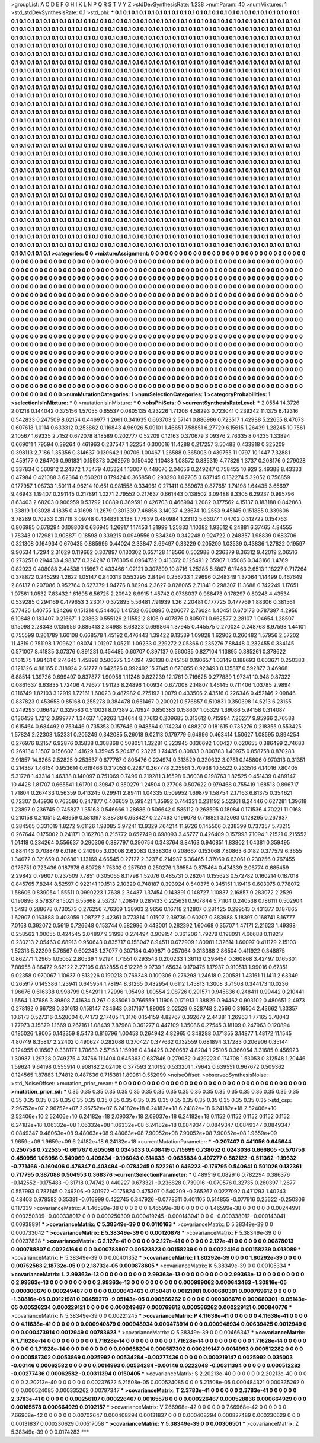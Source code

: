 >groupList:
A C D E F G H I K L
N P Q R S T V Y Z 
>stdDevSynthesisRate:
1.238 
>numParam:
40
>numMixtures:
1
>std_stdDevSynthesisRate:
0.1
>std_phi:
***
0.1 0.1 0.1 0.1 0.1 0.1 0.1 0.1 0.1 0.1
0.1 0.1 0.1 0.1 0.1 0.1 0.1 0.1 0.1 0.1
0.1 0.1 0.1 0.1 0.1 0.1 0.1 0.1 0.1 0.1
0.1 0.1 0.1 0.1 0.1 0.1 0.1 0.1 0.1 0.1
0.1 0.1 0.1 0.1 0.1 0.1 0.1 0.1 0.1 0.1
0.1 0.1 0.1 0.1 0.1 0.1 0.1 0.1 0.1 0.1
0.1 0.1 0.1 0.1 0.1 0.1 0.1 0.1 0.1 0.1
0.1 0.1 0.1 0.1 0.1 0.1 0.1 0.1 0.1 0.1
0.1 0.1 0.1 0.1 0.1 0.1 0.1 0.1 0.1 0.1
0.1 0.1 0.1 0.1 0.1 0.1 0.1 0.1 0.1 0.1
0.1 0.1 0.1 0.1 0.1 0.1 0.1 0.1 0.1 0.1
0.1 0.1 0.1 0.1 0.1 0.1 0.1 0.1 0.1 0.1
0.1 0.1 0.1 0.1 0.1 0.1 0.1 0.1 0.1 0.1
0.1 0.1 0.1 0.1 0.1 0.1 0.1 0.1 0.1 0.1
0.1 0.1 0.1 0.1 0.1 0.1 0.1 0.1 0.1 0.1
0.1 0.1 0.1 0.1 0.1 0.1 0.1 0.1 0.1 0.1
0.1 0.1 0.1 0.1 0.1 0.1 0.1 0.1 0.1 0.1
0.1 0.1 0.1 0.1 0.1 0.1 0.1 0.1 0.1 0.1
0.1 0.1 0.1 0.1 0.1 0.1 0.1 0.1 0.1 0.1
0.1 0.1 0.1 0.1 0.1 0.1 0.1 0.1 0.1 0.1
0.1 0.1 0.1 0.1 0.1 0.1 0.1 0.1 0.1 0.1
0.1 0.1 0.1 0.1 0.1 0.1 0.1 0.1 0.1 0.1
0.1 0.1 0.1 0.1 0.1 0.1 0.1 0.1 0.1 0.1
0.1 0.1 0.1 0.1 0.1 0.1 0.1 0.1 0.1 0.1
0.1 0.1 0.1 0.1 0.1 0.1 0.1 0.1 0.1 0.1
0.1 0.1 0.1 0.1 0.1 0.1 0.1 0.1 0.1 0.1
0.1 0.1 0.1 0.1 0.1 0.1 0.1 0.1 0.1 0.1
0.1 0.1 0.1 0.1 0.1 0.1 0.1 0.1 0.1 0.1
0.1 0.1 0.1 0.1 0.1 0.1 0.1 0.1 0.1 0.1
0.1 0.1 0.1 0.1 0.1 0.1 0.1 0.1 0.1 0.1
0.1 0.1 0.1 0.1 0.1 0.1 0.1 0.1 0.1 0.1
0.1 0.1 0.1 0.1 0.1 0.1 0.1 0.1 0.1 0.1
0.1 0.1 0.1 0.1 0.1 0.1 0.1 0.1 0.1 0.1
0.1 0.1 0.1 0.1 0.1 0.1 0.1 0.1 0.1 0.1
0.1 0.1 0.1 0.1 0.1 0.1 0.1 0.1 0.1 0.1
0.1 0.1 0.1 0.1 0.1 0.1 0.1 0.1 0.1 0.1
0.1 0.1 0.1 0.1 0.1 0.1 0.1 0.1 0.1 0.1
0.1 0.1 0.1 0.1 0.1 0.1 0.1 0.1 0.1 0.1
0.1 0.1 0.1 0.1 0.1 0.1 0.1 0.1 0.1 0.1
0.1 0.1 0.1 0.1 0.1 0.1 0.1 0.1 0.1 0.1
0.1 0.1 0.1 0.1 0.1 0.1 0.1 0.1 0.1 0.1
0.1 0.1 0.1 0.1 0.1 0.1 0.1 0.1 0.1 0.1
0.1 0.1 0.1 0.1 0.1 0.1 0.1 0.1 0.1 0.1
0.1 0.1 0.1 0.1 0.1 0.1 0.1 0.1 0.1 0.1
0.1 0.1 0.1 0.1 0.1 0.1 0.1 0.1 0.1 0.1
0.1 0.1 0.1 0.1 0.1 0.1 0.1 0.1 0.1 0.1
0.1 0.1 0.1 0.1 0.1 0.1 0.1 0.1 0.1 0.1
0.1 0.1 0.1 0.1 0.1 0.1 0.1 0.1 0.1 0.1
0.1 0.1 0.1 0.1 0.1 0.1 0.1 0.1 0.1 0.1
0.1 0.1 0.1 0.1 0.1 0.1 0.1 0.1 0.1 0.1
0.1 0.1 0.1 0.1 0.1 0.1 0.1 0.1 0.1 0.1
0.1 0.1 0.1 0.1 0.1 0.1 0.1 0.1 0.1 0.1
0.1 0.1 0.1 0.1 0.1 0.1 0.1 0.1 0.1 0.1
0.1 0.1 0.1 0.1 0.1 0.1 0.1 0.1 0.1 0.1
0.1 0.1 0.1 0.1 0.1 0.1 0.1 0.1 0.1 0.1
0.1 0.1 0.1 0.1 0.1 0.1 0.1 0.1 0.1 0.1
0.1 0.1 0.1 0.1 0.1 0.1 0.1 0.1 0.1 0.1
0.1 0.1 0.1 0.1 0.1 0.1 0.1 0.1 0.1 0.1
0.1 0.1 0.1 0.1 0.1 0.1 0.1 0.1 0.1 0.1
0.1 0.1 0.1 0.1 0.1 0.1 0.1 0.1 0.1 0.1
0.1 0.1 0.1 0.1 0.1 0.1 0.1 0.1 0.1 0.1
0.1 0.1 0.1 0.1 0.1 0.1 0.1 0.1 0.1 0.1
0.1 0.1 0.1 0.1 0.1 0.1 0.1 0.1 0.1 0.1
0.1 0.1 0.1 0.1 0.1 0.1 0.1 0.1 0.1 0.1
0.1 0.1 0.1 0.1 0.1 0.1 0.1 0.1 0.1 0.1
0.1 0.1 0.1 0.1 0.1 0.1 0.1 0.1 0.1 0.1
0.1 0.1 0.1 0.1 0.1 0.1 0.1 0.1 0.1 0.1
0.1 0.1 0.1 0.1 0.1 0.1 0.1 0.1 0.1 0.1
0.1 0.1 0.1 0.1 0.1 0.1 0.1 0.1 0.1 0.1
0.1 0.1 0.1 0.1 0.1 0.1 0.1 0.1 0.1 0.1
0.1 0.1 0.1 0.1 0.1 0.1 0.1 0.1 0.1 0.1
0.1 0.1 0.1 0.1 0.1 0.1 0.1 0.1 0.1 0.1
0.1 0.1 0.1 0.1 0.1 0.1 0.1 0.1 0.1 0.1
0.1 0.1 0.1 0.1 0.1 0.1 0.1 0.1 0.1 0.1
0.1 0.1 0.1 0.1 0.1 0.1 0.1 0.1 0.1 0.1
0.1 0.1 0.1 0.1 0.1 0.1 0.1 0.1 0.1 0.1
0.1 0.1 0.1 0.1 0.1 0.1 0.1 0.1 0.1 0.1
0.1 0.1 0.1 0.1 0.1 0.1 0.1 0.1 0.1 0.1
0.1 0.1 0.1 0.1 0.1 0.1 0.1 0.1 0.1 0.1
0.1 0.1 0.1 0.1 0.1 0.1 0.1 0.1 0.1 0.1
0.1 0.1 0.1 0.1 0.1 0.1 0.1 0.1 0.1 0.1
0.1 0.1 0.1 0.1 0.1 0.1 0.1 0.1 0.1 0.1
0.1 0.1 0.1 0.1 0.1 0.1 0.1 0.1 0.1 0.1
0.1 0.1 0.1 0.1 0.1 0.1 0.1 0.1 0.1 0.1
0.1 0.1 0.1 0.1 0.1 0.1 0.1 0.1 0.1 0.1
0.1 0.1 0.1 0.1 0.1 0.1 0.1 0.1 0.1 0.1
0.1 0.1 0.1 0.1 0.1 0.1 0.1 0.1 0.1 0.1
0.1 0.1 0.1 0.1 0.1 0.1 0.1 0.1 0.1 0.1
0.1 0.1 0.1 0.1 0.1 0.1 0.1 0.1 0.1 0.1
0.1 0.1 0.1 0.1 0.1 0.1 0.1 0.1 0.1 0.1
0.1 0.1 0.1 0.1 0.1 0.1 0.1 0.1 0.1 0.1
0.1 0.1 0.1 0.1 0.1 0.1 0.1 0.1 0.1 0.1
0.1 0.1 0.1 0.1 0.1 0.1 0.1 0.1 0.1 0.1
0.1 0.1 0.1 0.1 0.1 0.1 0.1 0.1 0.1 0.1
0.1 0.1 0.1 0.1 0.1 0.1 0.1 0.1 0.1 0.1
0.1 0.1 0.1 0.1 0.1 0.1 0.1 0.1 0.1 0.1
0.1 0.1 0.1 0.1 0.1 0.1 0.1 0.1 0.1 0.1
0.1 0.1 0.1 0.1 0.1 0.1 0.1 0.1 0.1 0.1
0.1 0.1 0.1 0.1 0.1 0.1 0.1 0.1 0.1 0.1
0.1 0.1 0.1 0.1 0.1 0.1 0.1 0.1 0.1 0.1
0.1 0.1 0.1 0.1 0.1 0.1 0.1 0.1 0.1 0.1
0.1 0.1 0.1 0.1 0.1 0.1 0.1 0.1 0.1 0.1
0.1 0.1 0.1 0.1 0.1 0.1 0.1 0.1 0.1 0.1
0.1 0.1 0.1 0.1 0.1 0.1 
>categories:
0 0
>mixtureAssignment:
0 0 0 0 0 0 0 0 0 0 0 0 0 0 0 0 0 0 0 0 0 0 0 0 0 0 0 0 0 0 0 0 0 0 0 0 0 0 0 0 0 0 0 0 0 0 0 0 0 0
0 0 0 0 0 0 0 0 0 0 0 0 0 0 0 0 0 0 0 0 0 0 0 0 0 0 0 0 0 0 0 0 0 0 0 0 0 0 0 0 0 0 0 0 0 0 0 0 0 0
0 0 0 0 0 0 0 0 0 0 0 0 0 0 0 0 0 0 0 0 0 0 0 0 0 0 0 0 0 0 0 0 0 0 0 0 0 0 0 0 0 0 0 0 0 0 0 0 0 0
0 0 0 0 0 0 0 0 0 0 0 0 0 0 0 0 0 0 0 0 0 0 0 0 0 0 0 0 0 0 0 0 0 0 0 0 0 0 0 0 0 0 0 0 0 0 0 0 0 0
0 0 0 0 0 0 0 0 0 0 0 0 0 0 0 0 0 0 0 0 0 0 0 0 0 0 0 0 0 0 0 0 0 0 0 0 0 0 0 0 0 0 0 0 0 0 0 0 0 0
0 0 0 0 0 0 0 0 0 0 0 0 0 0 0 0 0 0 0 0 0 0 0 0 0 0 0 0 0 0 0 0 0 0 0 0 0 0 0 0 0 0 0 0 0 0 0 0 0 0
0 0 0 0 0 0 0 0 0 0 0 0 0 0 0 0 0 0 0 0 0 0 0 0 0 0 0 0 0 0 0 0 0 0 0 0 0 0 0 0 0 0 0 0 0 0 0 0 0 0
0 0 0 0 0 0 0 0 0 0 0 0 0 0 0 0 0 0 0 0 0 0 0 0 0 0 0 0 0 0 0 0 0 0 0 0 0 0 0 0 0 0 0 0 0 0 0 0 0 0
0 0 0 0 0 0 0 0 0 0 0 0 0 0 0 0 0 0 0 0 0 0 0 0 0 0 0 0 0 0 0 0 0 0 0 0 0 0 0 0 0 0 0 0 0 0 0 0 0 0
0 0 0 0 0 0 0 0 0 0 0 0 0 0 0 0 0 0 0 0 0 0 0 0 0 0 0 0 0 0 0 0 0 0 0 0 0 0 0 0 0 0 0 0 0 0 0 0 0 0
0 0 0 0 0 0 0 0 0 0 0 0 0 0 0 0 0 0 0 0 0 0 0 0 0 0 0 0 0 0 0 0 0 0 0 0 0 0 0 0 0 0 0 0 0 0 0 0 0 0
0 0 0 0 0 0 0 0 0 0 0 0 0 0 0 0 0 0 0 0 0 0 0 0 0 0 0 0 0 0 0 0 0 0 0 0 0 0 0 0 0 0 0 0 0 0 0 0 0 0
0 0 0 0 0 0 0 0 0 0 0 0 0 0 0 0 0 0 0 0 0 0 0 0 0 0 0 0 0 0 0 0 0 0 0 0 0 0 0 0 0 0 0 0 0 0 0 0 0 0
0 0 0 0 0 0 0 0 0 0 0 0 0 0 0 0 0 0 0 0 0 0 0 0 0 0 0 0 0 0 0 0 0 0 0 0 0 0 0 0 0 0 0 0 0 0 0 0 0 0
0 0 0 0 0 0 0 0 0 0 0 0 0 0 0 0 0 0 0 0 0 0 0 0 0 0 0 0 0 0 0 0 0 0 0 0 0 0 0 0 0 0 0 0 0 0 0 0 0 0
0 0 0 0 0 0 0 0 0 0 0 0 0 0 0 0 0 0 0 0 0 0 0 0 0 0 0 0 0 0 0 0 0 0 0 0 0 0 0 0 0 0 0 0 0 0 0 0 0 0
0 0 0 0 0 0 0 0 0 0 0 0 0 0 0 0 0 0 0 0 0 0 0 0 0 0 0 0 0 0 0 0 0 0 0 0 0 0 0 0 0 0 0 0 0 0 0 0 0 0
0 0 0 0 0 0 0 0 0 0 0 0 0 0 0 0 0 0 0 0 0 0 0 0 0 0 0 0 0 0 0 0 0 0 0 0 0 0 0 0 0 0 0 0 0 0 0 0 0 0
0 0 0 0 0 0 0 0 0 0 0 0 0 0 0 0 0 0 0 0 0 0 0 0 0 0 0 0 0 0 0 0 0 0 0 0 0 0 0 0 0 0 0 0 0 0 0 0 0 0
0 0 0 0 0 0 0 0 0 0 0 0 0 0 0 0 0 0 0 0 0 0 0 0 0 0 0 0 0 0 0 0 0 0 0 0 0 0 0 0 0 0 0 0 0 0 0 0 0 0
0 0 0 0 0 0 0 0 0 0 0 0 0 0 0 0 0 0 0 0 0 0 0 0 0 0 0 0 0 0 0 0 0 0 0 0 
>numMutationCategories:
1
>numSelectionCategories:
1
>categoryProbabilities:
1 
>selectionIsInMixture:
***
0 
>mutationIsInMixture:
***
0 
>obsPhiSets:
0
>currentSynthesisRateLevel:
***
2.0554 14.3726 2.01218 0.144042 0.375156 1.57055 0.65537 0.0805135 4.23226 1.71206
4.58293 0.723041 0.239242 11.1375 6.42316 0.542833 0.247509 8.62154 0.446977 1.2661
0.341635 0.663703 2.57141 0.886986 0.723517 1.42988 5.22655 8.47073 0.607618 1.0114
0.633312 0.253862 0.116843 4.96926 5.09101 1.46651 7.58851 6.27729 6.15615 1.26439
1.28245 10.7561 2.10567 1.69335 2.7152 0.672078 8.18589 0.202777 0.52209 0.12163
0.370679 3.09376 2.76335 8.04235 1.33894 0.669011 1.79594 0.39264 0.461963 0.237547
1.32254 0.300016 11.4288 0.217257 3.50483 0.433918 0.325209 0.398113 2.7186 1.35356
0.314637 0.130642 1.90706 1.00467 1.26588 0.365003 0.439755 11.0797 10.1447 7.32881
0.459177 0.264706 0.991831 0.159373 0.262976 0.150402 1.10488 1.08572 0.835319 4.77829
1.3737 0.208176 0.279028 0.337834 0.560912 2.24372 1.75479 4.05324 1.13007 0.448076
2.04656 0.249247 0.758455 10.929 2.49388 8.43333 0.47984 0.421088 3.62364 0.560201
0.179424 0.365858 0.293298 1.02705 0.637145 0.132274 5.32052 0.756859 0.177957 1.08733
1.50111 4.96214 10.651 0.981558 0.334961 0.271411 0.389673 0.877651 1.74198 1.64435
3.65697 9.46943 1.19407 0.291145 0.217891 1.0271 2.79552 0.217637 0.661443 0.138502
3.09488 9.3305 6.29237 0.995796 8.63403 2.68203 0.906959 9.53792 1.0889 0.369591
0.426703 0.466994 1.2082 0.177562 4.15137 0.183188 0.842863 1.33819 1.03028 4.1835
0.431698 11.2679 0.301339 7.46856 3.14037 4.23674 10.2553 9.45145 0.151885 0.339606
3.78289 0.70233 0.31719 3.09748 0.434831 3.138 1.77939 0.480984 1.23112 5.63077
1.04702 0.312722 0.154763 0.806985 0.678294 0.108803 0.636945 1.26917 1.17453 1.31999
1.25833 1.10382 1.93612 6.24881 6.37465 4.84555 1.78343 0.172981 0.908871 0.18598
0.339215 0.0949556 0.834349 0.342248 0.924722 0.248357 1.98839 0.683706 0.321308 0.164934
0.670435 0.885996 0.44024 2.33847 2.69497 0.33229 0.205209 1.03539 0.43836 1.27822
0.19597 9.90534 1.7294 2.31629 0.119662 0.307897 0.130302 0.657128 1.18566 0.502988
0.236379 8.36312 9.42019 2.06516 0.273251 0.294433 4.98377 0.324287 0.176305 0.0964732
0.413372 0.125491 2.35907 1.05085 0.343166 1.4769 0.82923 0.408088 2.44538 1.15667
0.433466 1.02121 0.307899 10.8716 1.25285 5.5807 6.17463 2.6513 1.18227 0.717264
0.378872 0.245299 1.2622 1.05147 0.840313 0.553295 2.8494 0.256733 1.29696 0.248349
1.37064 1.14499 0.467649 2.86137 0.207086 0.952764 0.627379 1.94776 8.86204 2.3627
0.828065 2.71841 0.298307 11.3688 0.742249 1.17651 1.07561 1.0532 7.83432 1.61695
6.56725 2.20942 6.9915 1.45742 0.0738037 0.968473 0.178297 0.80248 4.43534 0.539285
0.294169 0.479653 3.23017 0.372895 5.56481 7.91939 1.26 2.20481 0.177725 0.477769
1.88306 0.381561 5.77425 1.40755 1.24266 0.151314 0.544466 1.41732 0.660895 0.206077
2.76024 1.40451 0.670173 0.787397 4.2956 6.10848 0.183407 0.216671 1.23863 0.555126
2.11552 2.8106 0.407876 0.805071 0.662577 2.28107 1.04654 1.28507 9.15098 2.28343
0.135956 0.885413 2.84988 8.68323 0.699864 1.37945 0.445575 0.270024 0.248768 8.97598
1.44101 0.755599 0.261789 1.60108 0.668578 1.45192 0.476443 1.39422 9.13539 1.09828
1.62902 0.260482 1.57956 2.57202 11.4319 0.751198 1.70962 1.08074 1.01297 1.05211
1.09233 0.229272 2.05366 0.235276 7.88448 0.232455 0.334145 0.571007 8.41835 3.07376
0.891281 0.454485 0.60707 0.397137 0.560035 0.827104 1.13895 0.385261 0.378622 0.161575
1.98461 0.274645 1.45898 0.506275 1.34094 7.96138 0.245158 0.190657 1.03149 0.188693
0.603671 0.250383 0.121326 4.88165 0.318924 2.61777 0.642526 0.992492 15.7845 0.670055
0.923493 0.135817 0.592877 3.46968 6.88514 1.39726 0.699497 0.837877 1.90956 1.11246
0.822239 12.1761 0.716625 0.277889 1.97341 10.948 9.87322 0.0861637 6.63835 1.72406
4.79677 1.91123 8.24896 1.00934 0.677008 2.14807 1.46145 0.711406 1.03785 2.9894
0.116749 1.82103 3.12919 1.72161 1.60023 0.487982 0.275192 1.0079 0.433506 2.43516
0.226346 0.452146 2.09846 0.837823 0.453658 0.85168 0.255278 0.384478 0.651467 0.200021
0.576857 0.510831 0.350398 14.5213 6.23155 0.249293 0.166427 0.329583 0.510021 8.07389
2.70924 0.850383 0.158607 1.05329 1.39086 5.94158 0.314087 0.136459 1.7212 0.999777
1.34637 1.09263 1.34644 8.77613 0.209685 0.313612 0.715994 7.26277 9.95966 2.76538
0.615464 0.684492 0.753446 0.735353 0.157646 0.948564 0.174234 0.488207 0.181615 0.735276
0.218355 0.553425 1.57824 2.22303 1.52331 0.205249 0.342085 5.26018 9.02113 0.179779
6.64996 0.463414 1.50627 1.08595 0.894254 0.276976 8.2157 6.92876 0.15838 0.308868
0.508051 1.32281 0.323945 0.136692 1.00427 0.620655 0.386499 2.74683 0.269134 1.1507
0.156607 1.41629 1.35945 5.20417 0.23225 1.74435 0.30833 0.800783 1.40975 0.858758
0.870283 2.91857 14.6265 2.52825 0.253537 0.677767 0.805476 0.224974 0.313529 0.320632
3.0781 0.145806 0.970313 0.31351 0.214367 1.46154 0.953614 0.619466 0.317053 0.2287
0.367778 2.25961 3.70938 10.5522 0.233516 4.14016 7.80405 5.31728 1.43314 1.46338
0.140097 0.751069 0.7496 0.219281 3.16598 9.36038 0.198763 1.82525 0.451439 0.489147
10.4428 1.81707 0.665541 1.61701 0.39847 0.350279 1.24504 0.27706 0.507622 0.979468
0.755419 1.68513 0.896717 1.71804 0.267433 0.56359 0.413245 0.29941 2.89411 1.04335
0.509952 1.69879 1.58754 2.17163 6.81375 0.354621 0.72307 0.43936 0.763586 0.247877
0.406659 0.599421 1.35992 0.744321 0.231192 5.52361 8.24446 0.627281 1.39618 1.23897
0.236745 0.745827 1.35163 0.546666 1.28686 0.506642 0.585112 0.268595 0.18084 0.171536
4.70221 11.0168 0.210158 0.210515 2.48959 0.581397 3.38736 0.658427 0.227493 0.199078
0.718821 3.12093 0.128295 0.267937 0.284565 0.331019 1.8272 9.61126 1.98085 3.97241
13.9329 7.64214 11.9726 0.145506 0.238399 0.737357 5.73215 0.267644 0.175002 0.241171
0.162708 0.215772 0.652749 0.698093 3.45777 0.426409 0.157993 7.1094 1.21521 0.215552
1.01418 0.234264 0.556637 0.290306 0.387797 0.390754 0.343764 8.84163 0.940851 1.83802
1.04381 0.359495 0.884143 0.708849 6.0196 0.240905 3.03008 2.62083 0.338308 0.208667
0.153068 7.80863 6.0182 0.377579 6.3655 1.34672 0.321659 0.206861 1.13169 4.66545
0.27127 2.3237 0.214937 6.36465 1.37069 6.63061 0.230256 0.767455 0.175751 0.723436
0.187978 6.80728 1.75302 0.257503 0.250276 1.39554 0.875464 0.474339 2.06774 0.685459
2.29842 0.79607 0.237509 7.7851 0.305065 8.11798 1.52076 0.485731 0.28204 0.155623
0.572782 0.160214 0.187018 0.845765 7.8244 8.52597 0.922141 10.1513 2.10329 0.748187
0.393924 0.540375 0.345151 1.19416 0.603075 0.778072 1.58606 0.839054 1.55511 0.0990223
1.7638 2.34437 1.37454 0.143891 0.148727 1.10837 2.16857 0.283072 2.2529 0.190896
3.57837 8.15021 6.55668 2.53737 1.20849 0.281433 0.225631 0.907844 5.71104 0.240538
0.186111 0.502904 1.5493 0.288678 0.730573 0.276256 7.76369 1.38903 2.9656 0.16718
2.12807 0.281425 0.299513 0.431377 0.187865 1.62907 0.163888 0.403059 1.08727 2.42361
0.773814 1.01507 2.39736 0.60207 0.383988 5.18397 0.168741 8.16777 7.0168 0.392072
0.5619 0.726648 0.153744 0.582996 0.443001 0.282392 1.60468 0.35707 1.47171 2.21623
1.49398 0.258562 1.00055 0.424545 2.04897 9.31998 0.274494 0.909154 0.361206 1.79278
0.198091 4.66688 0.119217 0.230213 2.05463 0.68913 0.950643 0.835717 0.158047 8.94511
0.672909 1.80981 1.32614 1.60097 0.411179 2.15103 1.52313 5.22399 5.76567 0.602243
1.37077 0.307184 0.499871 0.257064 0.313388 2.86504 0.411922 0.348875 0.862771 1.2965
1.05052 2.80539 1.92194 1.71551 0.293543 0.200233 1.36113 0.398454 0.360868 3.42497
0.165301 7.88955 8.86472 9.62122 2.27105 0.832855 0.512226 9.9739 1.65634 0.170475
1.17937 0.910513 1.99016 0.67351 9.02358 0.970067 1.10637 0.813226 0.190218 0.769348
0.100306 0.276298 1.24618 0.200581 1.43161 11.1411 2.63349 0.265917 0.145386 1.23941
0.645954 1.78194 8.31265 0.432954 0.6112 1.45813 1.3008 3.71508 0.344173 10.0236
1.96676 0.616338 0.998799 0.542911 1.72996 1.05498 1.00554 2.08726 0.291571 0.945836
0.248411 0.99442 0.210441 1.6564 1.37686 3.39808 7.41634 0.267 0.835061 0.766559
1.11906 0.171913 1.38829 0.94462 0.903102 0.480651 2.4973 0.278192 0.66728 0.301613
0.158147 7.34643 0.317167 1.89005 2.02529 0.828748 2.2566 0.316504 2.43662 1.33357
10.6173 0.527316 0.528004 0.74173 2.17405 11.3176 0.154159 4.82767 0.392679 2.44381
1.26963 1.77165 3.78043 1.77973 3.15879 1.1669 0.267161 1.08439 7.87968 0.361277
0.447109 1.35086 0.27545 3.18109 0.247963 0.120894 0.185026 1.9005 0.143359 8.5473
0.816796 1.00458 0.264942 4.82965 0.348288 0.171355 3.14877 1.48172 11.1545 4.80749
8.35817 2.22402 0.490627 0.282088 0.370427 0.377632 0.132559 0.681894 3.17283 0.206906
0.35144 0.124955 0.18567 0.338177 1.70683 2.57153 1.15998 0.434425 0.260682 4.8204
1.25105 0.366054 3.31685 0.456923 1.30987 1.29728 0.749275 4.74766 11.1404 0.645363
0.687846 0.279032 0.429223 0.174708 1.53053 0.312548 1.20446 1.59624 9.64198 0.555914
0.908182 2.02408 0.377593 2.10192 0.533201 1.79642 0.639551 0.967672 0.509362 0.124565
1.87883 1.74812 0.487636 0.715381 1.89961 0.552099 
>noiseOffset:
>observedSynthesisNoise:
>std_NoiseOffset:
>mutation_prior_mean:
***
0 0 0 0 0 0 0 0 0 0
0 0 0 0 0 0 0 0 0 0
0 0 0 0 0 0 0 0 0 0
0 0 0 0 0 0 0 0 0 0
>mutation_prior_sd:
***
0.35 0.35 0.35 0.35 0.35 0.35 0.35 0.35 0.35 0.35
0.35 0.35 0.35 0.35 0.35 0.35 0.35 0.35 0.35 0.35
0.35 0.35 0.35 0.35 0.35 0.35 0.35 0.35 0.35 0.35
0.35 0.35 0.35 0.35 0.35 0.35 0.35 0.35 0.35 0.35
>std_csp:
2.96752e+07 2.96752e+07 2.96752e+07 6.24182e+18 6.24182e+18 6.24182e+18 6.24182e+18 2.52406e+10 2.52406e+10 2.52406e+10
6.24182e+18 2.09037e+18 2.09037e+18 6.24182e+18 0.1152 0.1152 0.1152 0.1152 0.1152 6.24182e+18
1.06332e+08 1.06332e+08 1.06332e+08 6.24182e+18 0.0849347 0.0849347 0.0849347 0.0849347 0.0849347 9.48063e+08
9.48063e+08 9.48063e+08 7.90052e+08 7.90052e+08 7.90052e+08 1.9659e+09 1.9659e+09 1.9659e+09 6.24182e+18 6.24182e+18
>currentMutationParameter:
***
-0.207407 0.441056 0.645644 0.250758 0.722535 -0.661767 0.605098 0.0345033 0.408419 0.715699
0.738052 0.0243036 0.666805 -0.570756 0.450956 1.05956 0.549069 0.409834 -0.196043 0.614633
-0.0635834 0.497277 0.582122 -0.511362 -1.19632 -0.771466 -0.160406 0.476347 0.403494 -0.0784245
0.522261 0.646223 -0.176795 0.540641 0.501026 0.132361 0.717795 0.387088 0.504953 0.368376
>currentSelectionParameter:
***
0.489519 0.082916 0.782294 0.386376 -0.142552 -0.175483 -0.31718 0.74742 0.440227 0.673321
-0.236828 0.739916 -0.070576 0.32735 0.260397 1.2677 0.557993 0.787145 0.249206 -0.301972
-0.175824 0.475307 0.540209 -0.365267 0.0227092 0.471293 1.40243 0.48403 0.978582 0.35381
-0.016999 0.422745 0.347926 -0.0778311 0.401105 0.514855 -0.077916 0.25622 -0.250306 0.117339
>covarianceMatrix:
A
1.46599e-38	0	0	0	0	0	
0	1.46599e-38	0	0	0	0	
0	0	1.46599e-38	0	0	0	
0	0	0	0.00244991	0.000250309	-0.000338012	
0	0	0	0.000250309	0.000419245	-0.000143041	
0	0	0	-0.000338012	-0.000143041	0.00938891	
***
>covarianceMatrix:
C
5.38349e-39	0	
0	0.0110163	
***
>covarianceMatrix:
D
5.38349e-39	0	
0	0.000733042	
***
>covarianceMatrix:
E
5.38349e-39	0	
0	0.00120878	
***
>covarianceMatrix:
F
5.38349e-39	0	
0	0.00237828	
***
>covarianceMatrix:
G
2.127e-41	0	0	0	0	0	
0	2.127e-41	0	0	0	0	
0	0	2.127e-41	0	0	0	
0	0	0	0.00878013	0.000788807	0.00224164	
0	0	0	0.000788807	0.00523823	0.00158239	
0	0	0	0.00224164	0.00158239	0.013089	
***
>covarianceMatrix:
H
5.38349e-39	0	
0	0.00401352	
***
>covarianceMatrix:
I
1.80292e-39	0	0	0	
0	1.80292e-39	0	0	
0	0	0.00752563	2.18732e-05	
0	0	2.18732e-05	0.000878605	
***
>covarianceMatrix:
K
5.38349e-39	0	
0	0.00105334	
***
>covarianceMatrix:
L
2.99363e-13	0	0	0	0	0	0	0	0	0	
0	2.99363e-13	0	0	0	0	0	0	0	0	
0	0	2.99363e-13	0	0	0	0	0	0	0	
0	0	0	2.99363e-13	0	0	0	0	0	0	
0	0	0	0	2.99363e-13	0	0	0	0	0	
0	0	0	0	0	0.000999062	0.000643463	-1.30816e-05	0.000306676	0.000249487	
0	0	0	0	0	0.000643463	0.0150481	0.00121981	0.000680301	0.000769612	
0	0	0	0	0	-1.30816e-05	0.00121981	0.00459279	-9.05143e-05	0.000566262	
0	0	0	0	0	0.000306676	0.000680301	-9.05143e-05	0.00526234	0.000229121	
0	0	0	0	0	0.000249487	0.000769612	0.000566262	0.000229121	0.000840776	
***
>covarianceMatrix:
N
5.38349e-39	0	
0	0.00221245	
***
>covarianceMatrix:
P
4.11638e-41	0	0	0	0	0	
0	4.11638e-41	0	0	0	0	
0	0	4.11638e-41	0	0	0	
0	0	0	0.000940879	0.000948934	0.000473914	
0	0	0	0.000948934	0.00639425	0.0012949	
0	0	0	0.000473914	0.0012949	0.00783623	
***
>covarianceMatrix:
Q
5.38349e-39	0	
0	0.00466347	
***
>covarianceMatrix:
R
1.71628e-14	0	0	0	0	0	0	0	0	0	
0	1.71628e-14	0	0	0	0	0	0	0	0	
0	0	1.71628e-14	0	0	0	0	0	0	0	
0	0	0	1.71628e-14	0	0	0	0	0	0	
0	0	0	0	1.71628e-14	0	0	0	0	0	
0	0	0	0	0	0.000658204	0.000587302	0.000219147	0.0014993	0.000512282	
0	0	0	0	0	0.000587302	0.0053869	0.0025992	0.00534284	-0.00277436	
0	0	0	0	0	0.000219147	0.0025992	0.035003	-0.00146	0.00062582	
0	0	0	0	0	0.0014993	0.00534284	-0.00146	0.0222048	-0.00311394	
0	0	0	0	0	0.000512282	-0.00277436	0.00062582	-0.00311394	0.0150405	
***
>covarianceMatrix:
S
2.20213e-40	0	0	0	0	0	
0	2.20213e-40	0	0	0	0	
0	0	2.20213e-40	0	0	0	
0	0	0	0.00237622	5.21508e-05	0.000524085	
0	0	0	5.21508e-05	0.000484321	0.000335262	
0	0	0	0.000524085	0.000335262	0.00797347	
***
>covarianceMatrix:
T
2.3783e-41	0	0	0	0	0	
0	2.3783e-41	0	0	0	0	
0	0	2.3783e-41	0	0	0	
0	0	0	0.00256107	0.000226467	0.00165578	
0	0	0	0.000226467	0.000528836	0.000664929	
0	0	0	0.00165578	0.000664929	0.0102157	
***
>covarianceMatrix:
V
7.66968e-42	0	0	0	0	0	
0	7.66968e-42	0	0	0	0	
0	0	7.66968e-42	0	0	0	
0	0	0	0.00702647	0.000408294	0.00131837	
0	0	0	0.000408294	0.000827489	0.000230629	
0	0	0	0.00131837	0.000230629	0.00517058	
***
>covarianceMatrix:
Y
5.38349e-39	0	
0	0.00306501	
***
>covarianceMatrix:
Z
5.38349e-39	0	
0	0.0174283	
***
